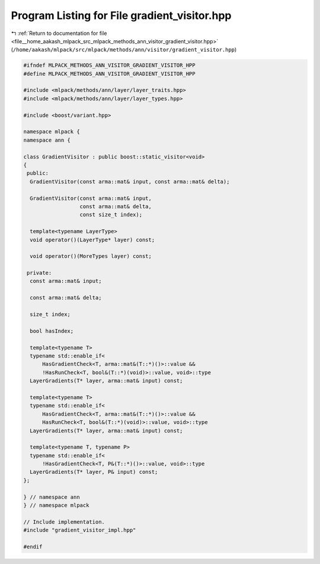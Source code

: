 
.. _program_listing_file__home_aakash_mlpack_src_mlpack_methods_ann_visitor_gradient_visitor.hpp:

Program Listing for File gradient_visitor.hpp
=============================================

|exhale_lsh| :ref:`Return to documentation for file <file__home_aakash_mlpack_src_mlpack_methods_ann_visitor_gradient_visitor.hpp>` (``/home/aakash/mlpack/src/mlpack/methods/ann/visitor/gradient_visitor.hpp``)

.. |exhale_lsh| unicode:: U+021B0 .. UPWARDS ARROW WITH TIP LEFTWARDS

.. code-block:: cpp

   
   #ifndef MLPACK_METHODS_ANN_VISITOR_GRADIENT_VISITOR_HPP
   #define MLPACK_METHODS_ANN_VISITOR_GRADIENT_VISITOR_HPP
   
   #include <mlpack/methods/ann/layer/layer_traits.hpp>
   #include <mlpack/methods/ann/layer/layer_types.hpp>
   
   #include <boost/variant.hpp>
   
   namespace mlpack {
   namespace ann {
   
   class GradientVisitor : public boost::static_visitor<void>
   {
    public:
     GradientVisitor(const arma::mat& input, const arma::mat& delta);
   
     GradientVisitor(const arma::mat& input,
                     const arma::mat& delta,
                     const size_t index);
   
     template<typename LayerType>
     void operator()(LayerType* layer) const;
   
     void operator()(MoreTypes layer) const;
   
    private:
     const arma::mat& input;
   
     const arma::mat& delta;
   
     size_t index;
   
     bool hasIndex;
   
     template<typename T>
     typename std::enable_if<
         HasGradientCheck<T, arma::mat&(T::*)()>::value &&
         !HasRunCheck<T, bool&(T::*)(void)>::value, void>::type
     LayerGradients(T* layer, arma::mat& input) const;
   
     template<typename T>
     typename std::enable_if<
         HasGradientCheck<T, arma::mat&(T::*)()>::value &&
         HasRunCheck<T, bool&(T::*)(void)>::value, void>::type
     LayerGradients(T* layer, arma::mat& input) const;
   
     template<typename T, typename P>
     typename std::enable_if<
         !HasGradientCheck<T, P&(T::*)()>::value, void>::type
     LayerGradients(T* layer, P& input) const;
   };
   
   } // namespace ann
   } // namespace mlpack
   
   // Include implementation.
   #include "gradient_visitor_impl.hpp"
   
   #endif
